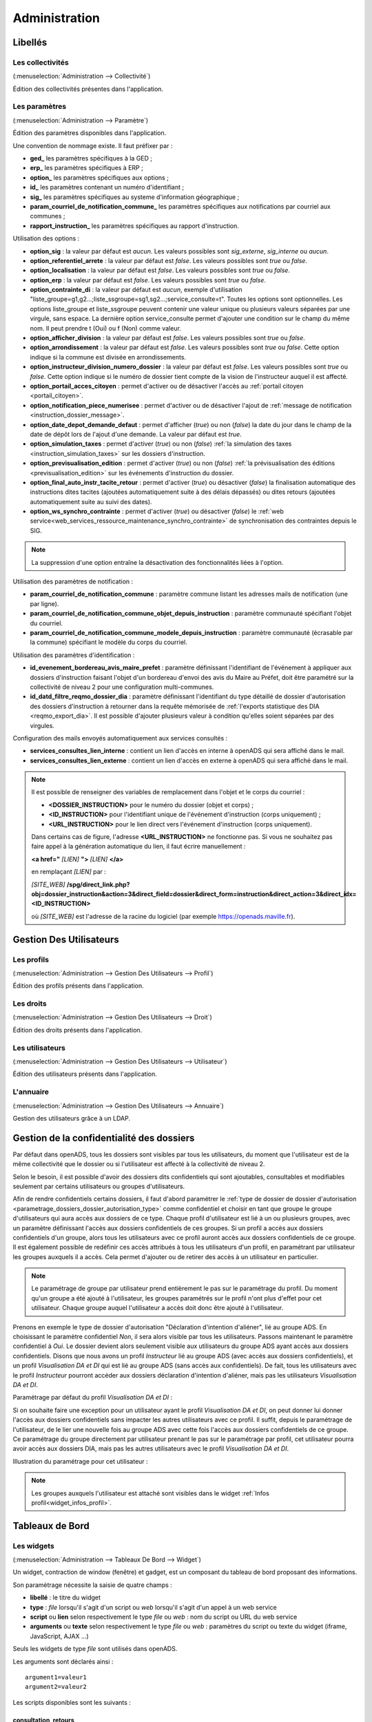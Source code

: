 .. _administration:

##############
Administration
##############

Libellés
########

.. _administration_collectivite:

=================
Les collectivités
=================

(:menuselection:`Administration --> Collectivité`)

Édition des collectivités présentes dans l'application.

.. _parametrage_parametre:

==============
Les paramètres
==============

(:menuselection:`Administration --> Paramètre`)

Édition des paramètres disponibles dans l'application.

Une convention de nommage existe. Il faut préfixer par :

* **ged\_** les paramètres spécifiques à la GED ;
* **erp\_** les paramètres spécifiques à ERP ;
* **option\_** les paramètres spécifiques aux options ;
* **id\_** les paramètres contenant un numéro d'identifiant ;
* **sig\_** les paramètres spécifiques au systeme d'information géographique ;
* **param_courriel_de_notification_commune\_** les paramètres spécifiques aux notifications par courriel aux communes ;
* **rapport_instruction\_** les paramètres spécifiques au rapport d'instruction.

Utilisation des options :

* **option_sig** : la valeur par défaut est *aucun*. Les valeurs possibles sont
  *sig_externe*, *sig_interne* ou *aucun*.
* **option_referentiel_arrete** : la valeur par défaut est *false*. Les valeurs 
  possibles sont *true* ou *false*.
* **option_localisation** : la valeur par défaut est *false*. Les valeurs possibles 
  sont *true* ou *false*.
* **option_erp** : la valeur par défaut est *false*. Les valeurs possibles sont 
  *true* ou *false*.
* **option_contrainte_di** : la valeur par défaut est *aucun*, exemple 
  d'utilisation "liste_groupe=g1,g2...;liste_ssgroupe=sg1,sg2...;service_consulte=t".
  Toutes les options sont optionnelles.
  Les options liste_groupe et liste_ssgroupe peuvent contenir une valeur unique 
  ou plusieurs valeurs séparées par une virgule, sans espace.
  La dernière option service_consulte permet d'ajouter une condition sur le champ
  du même nom. Il peut prendre t (Oui) ou f (Non) comme valeur.
* **option_afficher_division** : la valeur par défaut est *false*. Les valeurs 
  possibles sont *true* ou *false*.
* **option_arrondissement** : la valeur par défaut est *false*. Les valeurs 
  possibles sont *true* ou *false*.
  Cette option indique si la commune est divisée en arrondissements.
* **option_instructeur_division_numero_dossier** : la valeur par défaut est *false*. Les valeurs 
  possibles sont *true* ou *false*.
  Cette option indique si le numéro de dossier tient compte de la vision de l'instructeur auquel il est affecté.
* **option_portail_acces_citoyen** : permet d'activer ou de désactiver l'accès au :ref:`portail citoyen <portail_citoyen>`.
* **option_notification_piece_numerisee** : permet d'activer ou de désactiver l'ajout de :ref:`message de notification <instruction_dossier_message>`.
* **option_date_depot_demande_defaut** : permet d'afficher (*true*) ou non (*false*) la date du jour dans le champ de la date de dépôt lors de l'ajout d'une demande. La valeur par défaut est *true*.
* **option_simulation_taxes** : permet d'activer (*true*) ou non (*false*) :ref:`la simulation des taxes <instruction_simulation_taxes>` sur les dossiers d'instruction.
* **option_previsualisation_edition** : permet d'activer (*true*) ou non (*false*) :ref:`la prévisualisation des éditions <previsualisation_edition>` sur les événements d'instruction du dossier.
* **option_final_auto_instr_tacite_retour** : permet d'activer (*true*) ou désactiver (*false*) la finalisation automatique des instructions dites tacites (ajoutées automatiquement suite à des délais dépassés) ou dites retours (ajoutées automatiquement suite au suivi des dates).
* **option_ws_synchro_contrainte** : permet d'activer (*true*) ou désactiver (*false*) le :ref:`web service<web_services_ressource_maintenance_synchro_contrainte>` de synchronisation des contraintes depuis le SIG. 

.. note::

  La suppression d'une option entraîne la désactivation des fonctionnalités liées 
  à l'option.

Utilisation des paramètres de notification :

* **param_courriel_de_notification_commune** : paramètre commune listant les adresses mails de notification (une par ligne).
* **param_courriel_de_notification_commune_objet_depuis_instruction** : paramètre communauté spécifiant l'objet du courriel.
* **param_courriel_de_notification_commune_modele_depuis_instruction** : paramètre communauté (écrasable par la commune) spécifiant le modèle du corps du courriel.


.. _parametrage_parametre_identifiants:

Utilisation des paramètres d'identification :

* **id_evenement_bordereau_avis_maire_prefet** : paramètre définissant l'identifiant de l'événement à appliquer aux dossiers d'instruction faisant l'objet d'un bordereau d'envoi des avis du Maire au Préfet, doit être paramétré sur la collectivité de niveau 2 pour une configuration multi-communes.
* **id_datd_filtre_reqmo_dossier_dia** : paramètre définissant l'identifiant du type détaillé de dossier d'autorisation des dossiers d'instruction à retourner dans la requête mémorisée de :ref:`l'exports statistique des DIA <reqmo_export_dia>`. Il est possible d'ajouter plusieurs valeur à condition qu'elles soient séparées par des virgules.


.. _parametrage_parametre_mails_services_consultes:

Configuration des mails envoyés automatiquement aux services consultés :

* **services_consultes_lien_interne** : contient un lien d'accès en interne à openADS qui sera affiché dans le mail.
* **services_consultes_lien_externe** : contient un lien d'accès en externe à openADS qui sera affiché dans le mail.

.. note::

  Il est possible de renseigner des variables de remplacement dans l'objet et le corps du courriel :

  * **<DOSSIER_INSTRUCTION>** pour le numéro du dossier (objet et corps) ;
  * **<ID_INSTRUCTION>** pour l'identifiant unique de l'événement d'instruction (corps uniquement) ;
  * **<URL_INSTRUCTION>** pour le lien direct vers l'événement d'instruction (corps uniquement).
  
  Dans certains cas de figure, l'adresse **<URL_INSTRUCTION>** ne fonctionne pas. Si vous ne souhaitez pas faire appel à la génération automatique du lien, il faut écrire manuellement :

  **<a href="** *[LIEN]* **">** *[LIEN]* **</a>**

  en remplaçant *[LIEN]* par :

  *[SITE_WEB]* **/spg/direct_link.php?obj=dossier_instruction&action=3&direct_field=dossier&direct_form=instruction&direct_action=3&direct_idx=<ID_INSTRUCTION>**

  où *[SITE_WEB]* est l'adresse de la racine du logiciel (par exemple https://openads.maville.fr).


Gestion Des Utilisateurs
########################

.. _administration_profil:

===========
Les profils
===========

(:menuselection:`Administration --> Gestion Des Utilisateurs --> Profil`)

Édition des profils présents dans l'application.

.. _administration_droit:

==========
Les droits
==========

(:menuselection:`Administration --> Gestion Des Utilisateurs --> Droit`)

Édition des droits présents dans l'application.

.. _administration_utilisateur:

================
Les utilisateurs
================

(:menuselection:`Administration --> Gestion Des Utilisateurs --> Utilisateur`)

Édition des utilisateurs présents dans l'application.

.. _administration_annuaire:

==========
L'annuaire
==========

(:menuselection:`Administration --> Gestion Des Utilisateurs --> Annuaire`)

Gestion des utilisateurs grâce à un LDAP.


Gestion de la confidentialité des dossiers
##########################################

Par défaut dans openADS, tous les dossiers sont visibles par tous les
utilisateurs, du moment que l'utilisateur est de la même collectivité que le
dossier ou si l'utilisateur est affecté à la collectivité de niveau 2.

Selon le besoin, il est possible d'avoir des dossiers dits confidentiels qui
sont ajoutables, consultables et modifiables seulement par certains utilisateurs
ou groupes d'utilisateurs.

Afin de rendre confidentiels certains dossiers, il faut d'abord paramétrer le 
:ref:`type de dossier de dossier d'autorisation <parametrage_dossiers_dossier_autorisation_type>`
comme confidentiel et choisir en tant que groupe le groupe d'utilisateurs qui
aura accès aux dossiers de ce type.
Chaque profil d'utilisateur est lié à un ou plusieurs groupes, avec un
paramètre définissant l'accès aux dossiers confidentiels de ces groupes. Si un
profil a accès aux dossiers confidentiels d'un groupe, alors tous les
utilisateurs avec ce profil auront accès aux dossiers confidentiels de ce groupe.
Il est également possible de redéfinir ces accès attribués à tous les
utilisateurs d'un profil, en paramétrant par utilisateur les groupes auxquels
il a accès. Cela permet d'ajouter ou de retirer des accès à un utilisateur en
particulier.

.. NOTE:: Le paramétrage de groupe par utilisateur prend entièrement le pas sur le paramétrage du profil. Du moment qu'un groupe a été ajouté à l'utilisateur, les groupes paramétrés sur le profil n'ont plus d'effet pour cet utilisateur. Chaque groupe auquel l'utilisateur a accès doit donc être ajouté à l'utilisateur.

Prenons en exemple le type de dossier d'autorisation "Déclaration d'intention
d'aliéner", lié au groupe ADS. En choisissant le paramètre confidentiel *Non*,
il sera alors visible par tous les utilisateurs.
Passons maintenant le paramètre confidentiel à *Oui*. Le dossier devient alors
seulement visible aux utilisateurs du groupe ADS ayant accès aux dossiers
confidentiels.
Disons que nous avons un profil *Instructeur* lié au groupe ADS (avec accès aux
dossiers confidentiels), et un profil *Visualisation DA et DI* qui est lié
au groupe ADS (sans accès aux confidentiels).
De fait, tous les utilisateurs avec le profil *Instructeur* pourront accéder aux
dossiers déclaration d'intention d'aliéner, mais pas les utilisateurs
*Visualisation DA et DI*.

Paramétrage par défaut du profil *Visualisation DA et DI* :

.. image:: administration_om_profil_groupe.png

Si on souhaite faire une exception pour un utilisateur ayant le profil
*Visualisation DA et DI*, on peut donner lui donner l'accès aux dossiers
confidentiels sans impacter les autres utilisateurs avec ce profil. Il suffit,
depuis le paramétrage de l'utilisateur, de le lier une nouvelle fois au groupe
ADS avec cette fois l'accès aux dossiers confidentiels de ce groupe. Ce
paramétrage du groupe directement par utilisateur prenant le pas sur le
paramétrage par profil, cet utilisateur pourra avoir accès aux dossiers DIA,
mais pas les autres utilisateurs avec le profil *Visualisation DA et DI*.

Illustration du paramétrage pour cet utilisateur :

.. image:: administration_om_utilisateur_groupe.png

.. NOTE:: Les groupes auxquels l'utilisateur est attaché sont visibles dans le widget :ref:`Infos profil<widget_infos_profil>`.

Tableaux de Bord
################


.. _administration_widget:

===========
Les widgets
===========

(:menuselection:`Administration --> Tableaux De Bord --> Widget`)

Un widget, contraction de window (fenêtre) et gadget, est un composant du
tableau de bord proposant des informations.

Son paramètrage nécessite la saisie de quatre champs :

* **libellé** : le titre du widget
* **type** : *file* lorsqu'il s'agit d'un script ou *web* lorsqu'il s'agit d'un
  appel à un web service
* **script** ou **lien** selon respectivement le type *file* ou *web* : nom du
  script ou URL du web service
* **arguments** ou **texte** selon respectivement le type *file* ou *web* :
  paramètres du script ou texte du widget (iframe, JavaScript, AJAX ...)

Seuls les widgets de type *file* sont utilisés dans openADS.

Les arguments sont déclarés ainsi :

::

  argument1=valeur1
  argument2=valeur2

Les scripts disponibles sont les suivants :

.. _administration_widget_consultation_retours:

consultation_retours
====================

Ce widget permet d'afficher le nombre de retours de consultation marqués comme 'non lu' pour les dossiers de l'utilisateur correspondant au filtre paramétrable. Un lien *Voir +* permet d'accéder au listing complet. Les informations fonctionnelles sont disponibles :ref:`ici<widget_consultation_retours>`.

Un argument facultatif est paramétrable :

* **filtre** [par défaut *instructeur*] - les filtres disponibles sont *aucun*, *division* et *instructeur*

.. _administration_widget_commission_mes_retours:

commission_mes_retours
======================

Ce widget permet d'afficher le nombre de retours de commission marqués comme
'non lu' pour les dossiers de l'utilisateur correspondant au filtre
paramétrable. Un lien *Voir +* permet d'accéder au listing complet. Les
informations fonctionnelles sont disponibles
:ref:`ici<widget_commission_mes_retours>`.

Un argument facultatif est paramétrable :

* **filtre** [par défaut *instructeur*] - les filtres disponibles sont *aucun*,
  *division* et *instructeur*

.. _administration_widget_dossiers_limites:

dossiers_limites
================

Ce widget permet d'afficher les dossiers d'instruction dont la date limite est dans moins de X jours. Seuls les 10 premiers résultats sont affichés. Un lien *Voir +* permet d'accéder au listing complet. Les informations fonctionnelles sont disponibles :ref:`ici<widget_dossiers_limites>`.

Trois arguments facultatifs sont paramétrables :

* **filtre** [par défaut *instructeur*] - les filtres disponibles sont *aucun*, *division* et *instructeur*
* **nombre_de_jours** [par défaut *15*] - délai en jours avant la date limite à partir de laquelle on souhaite voir apparaître les dossiers
* **codes_datd** [par défaut tous les types sont affichés] - liste des types de dossiers à afficher séparés par un point-virgule. exemple : *PCI;PCA;DPS;CUa;CUb*
* **restreindre_aux_tacites** [par défaut il n'y a pas de restriction concernant le caractère tacite] - prend comme valeur *true* (affiche seulement les dossiers d'instruction dont le caractère tacite est actif) ou *false* (pas de restriction concernant le caractère tacite)


.. _administration_widget_messages_retours:

messages_retours
================

Ce widget permet d'afficher le nombre de messages en attente de lecture pour les dossiers de l'utilisateur correspondant au filtre paramétrable. Un lien *Voir +* permet d'accéder au listing complet. Les informations fonctionnelles sont disponibles :ref:`ici<widget_messages_retours>`.

Deux arguments facultatifs sont paramétrables :

* **contexte** [par défaut *standard*] - les contextes disponibles sont *standard* et *contentieux*
* **filtre** [par défaut *instructeur*] - les filtres disponibles sont *aucun*, *division* et *instructeur*


.. _administration_widget_dossiers_evenement_incomplet_majoration:

dossiers_evenement_incomplet_majoration
=======================================

Ce widget présente les dossiers les plus récents (10 max.) sur lesquels ont été appliqué un événement de majoration ou d'incomplétude avec une date d'envoi de lettre RAR renseignée pour cet événement, et dont la date de retour RAR de l'événement n'a pas été complétée. Un lien "Voir tous les dossiers évènement incomplet ou majoration sans RAR" permet d'accéder au listing complet. Les informations fonctionnelles sont disponibles  :ref:`ici<widget_dossiers_evenement_incomplet_majoration>`.

Un argument facultatif est paramétrable :

* **filtre** [par défaut *instructeur*] - les filtres disponibles sont *aucun*, *division* et *instructeur*


.. _administration_widget_nouvelle_demande_nouveau_dossier:

nouvelle_demande_nouveau_dossier
================================

Les informations fonctionnelles sont disponibles :ref:`ici<widget_nouvelle_demande_nouveau_dossier>`.

Un argument facultatif est paramétrable :

* **contexte** [par défaut *standard*] - les contextes disponibles sont *standard* et *contentieux*.


.. _administration_widget_dossier_contentieux_recours:

dossier_contentieux_recours
===========================

Les informations fonctionnelles sont disponibles :ref:`ici<widget_dossier_contentieux_recours>`.

Un argument facultatif est paramétrable :

* **filtre** [par défaut *instructeur*] - les filtres disponibles sont *aucun* et *instructeur*.


.. _administration_widget_dossier_contentieux_infraction:

dossier_contentieux_infraction
==============================

Les informations fonctionnelles sont disponibles :ref:`ici<widget_dossier_contentieux_infraction>`.

Un argument facultatif est paramétrable :

* **filtre** [par défaut *instructeur*] - les filtres disponibles sont *aucun* et *instructeur*.


.. _administration_widget_dossier_contentieux_contradictoire:

dossier_contentieux_contradictoire
==================================

Les informations fonctionnelles sont disponibles :ref:`ici<widget_dossier_contentieux_contradictoire>`.

Un argument facultatif est paramétrable :

* **filtre** [par défaut *instructeur*] - les filtres disponibles sont *aucun*, *instructeur* et *division*.


.. _administration_widget_dossier_contentieux_ait:

dossier_contentieux_ait
=======================

Les informations fonctionnelles sont disponibles :ref:`ici<widget_dossier_contentieux_ait>`.

Un argument facultatif est paramétrable :

* **filtre** [par défaut *instructeur*] - les filtres disponibles sont *aucun*, *instructeur* et *division*.


.. _administration_widget_dossier_contentieux_audience:

dossier_contentieux_audience
============================

Les informations fonctionnelles sont disponibles :ref:`ici<widget_dossier_contentieux_audience>`.

Un argument facultatif est paramétrable :

* **filtre** [par défaut *instructeur*] - les filtres disponibles sont *aucun*, *instructeur* et *division*.


.. _administration_widget_dossier_contentieux_clotures:

dossier_contentieux_clotures
============================

Les informations fonctionnelles sont disponibles :ref:`ici<widget_dossier_contentieux_clotures>`.

Un argument facultatif est paramétrable :

* **filtre** [par défaut *instructeur*] - les filtres disponibles sont *aucun*, *instructeur* et *division*.


.. _administration_widget_dossier_contentieux_inaffectes:

dossier_contentieux_inaffectes
==============================

Les informations fonctionnelles sont disponibles :ref:`ici<widget_dossier_contentieux_inaffectes>`.

Un argument facultatif est paramétrable :

* **filtre** [par défaut *aucun*] - les filtres disponibles sont *aucun* et *division*.


.. _administration_widget_dossier_contentieux_alerte_visite:

dossier_contentieux_alerte_visite
=================================

Les informations fonctionnelles sont disponibles :ref:`ici<widget_dossier_contentieux_alerte_visite>`.

Un argument facultatif est paramétrable :

* **filtre** [par défaut *instructeur*] - les filtres disponibles sont *aucun*, *instructeur* et *division*.


.. _administration_widget_dossier_contentieux_alerte_parquet:

dossier_contentieux_alerte_parquet
==================================

Les informations fonctionnelles sont disponibles :ref:`ici<widget_dossier_contentieux_alerte_parquet>`.

Un argument facultatif est paramétrable :

* **filtre** [par défaut *instructeur*] - les filtres disponibles sont *aucun*, *instructeur* et *division*.


.. _administration_widget_rss:

rss
===

Ce widget permet d’afficher X informations ayant pour origine X flux RSS 2.0.
Les informations fonctionnelles sont disponibles :ref:`ici<widget_rss>`.

Trois arguments sont paramétrables :

* **urls** - il est possible de renseigner un seul ou plusieurs urls, dans le cas de multiple urls alors les séparés par une virgule
* **mode** [par défaut *server_side*] - prend comme valeur server_side (Récupération du flux à partir du serveur Applicatif) ou client_side (Récupération du flux par le coté Client).
* **max_item** - prend comme valeur un nombre entier, détermine le nombre d'information que le widget affichera.


.. _administration_widget_dossier_consulter:

dossier_consulter
=================

Ce widget permet d’afficher les X derniers dossiers consultés.
Un lien *Afficher +* permet d'afficher le listing complet de dossiers visité au sein du widget qui est limité à 20 dossiers.
Les informations fonctionnelles sont disponibles :ref:`ici<widget_dossier_consulter>`.

Un argument est paramétrable :

* **nb_dossiers** - prend comme valeur un nombre entier, determine le nombre de dossier affiché dans le widget. Par défaut il sera égale à 5. Le nombre maximal de dossier consultés visibles dans le widget est de 20.


.. _administration_composition:

===========
Composition
===========

(:menuselection:`Administration --> Tableaux De Bord --> Composition`)

Menu de composition du tableau de bord des utilisateurs.

Options Avancées
################


.. _administration_sousetat:

==============
Les sous-états
==============

(:menuselection:`Administration --> Options Avancées --> Sous États`)

Les sous-états des requêtes SQL.

.. _administration_omrequete:

===============
Les requêtes om
===============

(:menuselection:`Administration --> Options Avancées --> Om Requête`)

Les requêtes SQL des éditions.

.. _administration_import:

===========
Les imports
===========

(:menuselection:`Administration --> Options Avancées --> Import`)

Import des données au format CSV.

(:menuselection:`Administration --> Options Avancées --> Import spécifique`)

Import spécifique
=================

Ce menu permet d'accéder au module d'import des données au format ADS 2007.

Depuis le formulaire :

- importer le fichier csv
- choisir le séparateur (, ou ;)
- valider le formulaire d'import

.. NOTE:: L'encodage du fichier csv à importer doit être ISO-8859-15.
          
          Seuls les séparateurs , ou ; sont admis.
          
          Les références cadastrales doivent être séparées par une virgule.
  
Une fois le chargement terminé un récapitulatif des traitements effectués est affiché, dans celui-ci un fichier de rejet est disponible.

.. NOTE:: Si dans un dossier une date de decision est définie mais qu'il n'a pas de nature de decision alors le dossier est implicitement accordé.
.. NOTE:: Le suffixe "P0" est ajouté à la fin de chaque numéro de dossier initial seulement si le suffixe est activé pour le type de dossier d'instruction importé.

Ce fichier de rejet contient toutes les lignes du csv importées qui sont en erreur. Les erreurs sont ajoutées en fin de ligne dans une nouvelle colonne.

Exemple d'erreurs typiques :

- Le code INSEE n'est pas paramétré : un code INSEE doit être défini pour chaque commune dans les paramètres.
- Dossiers non clôturés (pas de date d'accord/rejet/refus et de date de décision).
- Mauvais format des références cadastrales.
- Dossier avec date de décision mais pas de nature de décision.

Après correction ce ficher de rejet peut être ré-importé.

Des dossiers importés peuvent être mis à jour hors d'openADS, lors du prochain import les données du dossiers et des données techniques seront mises à jour. Attention, les demandeurs ne sont pas mis à jour.

Description des colonnes du CSV :

+---------+-------------------------------------+---------+-------------+------------------------------------------------------------------------------------------------------------------------------------------------------------------------------------------------+---------------------------------------------------------------------------------------------------------------------------------------------------------------------------------+
| Colonne | Nom de la colonne                   | Type    | Obligatoire | Description                                                                                                                                                                                    | Choix possibles                                                                                                                                                                 |
+=========+=====================================+=========+=============+================================================================================================================================================================================================+=================================================================================================================================================================================+
| 1       | Type                                | texte   | Oui         | Code des types de dossiers d'autorisations                                                                                                                                                     | AZ, AT, AC, ST, CH, CX, CS, CA, DF, DT, MH, DP, CO, FA, IN, LT, NR, TP, PA, PC, PI, PD, RE, RD, SC, CI, CUb, CUa, DPS                                                           |
+---------+-------------------------------------+---------+-------------+------------------------------------------------------------------------------------------------------------------------------------------------------------------------------------------------+---------------------------------------------------------------------------------------------------------------------------------------------------------------------------------+
| 2       | Numéro                              | texte   | Oui         | Identifiant du dossier                                                                                                                                                                         |                                                                                                                                                                                 |
+---------+-------------------------------------+---------+-------------+------------------------------------------------------------------------------------------------------------------------------------------------------------------------------------------------+---------------------------------------------------------------------------------------------------------------------------------------------------------------------------------+
| 3       | Initial                             | texte   | Non         | Identifiant du dossier initial                                                                                                                                                                 |                                                                                                                                                                                 |
+---------+-------------------------------------+---------+-------------+------------------------------------------------------------------------------------------------------------------------------------------------------------------------------------------------+---------------------------------------------------------------------------------------------------------------------------------------------------------------------------------+
| 4       | INSEE                               | entier  | Oui         | Code INSEE de la commune sur 5 caractères                                                                                                                                                      | Le code INSEE doit être paramétré pour chaque commune (Administration → Paramètres)                                                                                             |
+---------+-------------------------------------+---------+-------------+------------------------------------------------------------------------------------------------------------------------------------------------------------------------------------------------+---------------------------------------------------------------------------------------------------------------------------------------------------------------------------------+
| 5       | Commune                             | texte   | Non         | Nom de la commune                                                                                                                                                                              | Les commune doivent être créées (Administration → Collectivité)                                                                                                                 |
+---------+-------------------------------------+---------+-------------+------------------------------------------------------------------------------------------------------------------------------------------------------------------------------------------------+---------------------------------------------------------------------------------------------------------------------------------------------------------------------------------+
| 6       | Autonome                            | Oui/Non | Non         |                                                                                                                                                                                                |                                                                                                                                                                                 |
+---------+-------------------------------------+---------+-------------+------------------------------------------------------------------------------------------------------------------------------------------------------------------------------------------------+---------------------------------------------------------------------------------------------------------------------------------------------------------------------------------+
| 7       | Projet                              | texte   | Non         | Description du projet d'urbanisme /!\ Attention : quelle que soit la nature de la DP/DPS (construction, démolition ou aménagement), ce texte se mettra dans la description de la construction. |                                                                                                                                                                                 |
+---------+-------------------------------------+---------+-------------+------------------------------------------------------------------------------------------------------------------------------------------------------------------------------------------------+---------------------------------------------------------------------------------------------------------------------------------------------------------------------------------+
| 8       | Destination                         | texte   | Non         | Affectation de la construction (choix multiples)                                                                                                                                               | Habitation, Hébergement hôtelier, Bureaux, Commerce, Artisanat, Industrie, Exploit. agricole ou forestière, Entrepôt, Service public ou d'intérêt général                       |
+---------+-------------------------------------+---------+-------------+------------------------------------------------------------------------------------------------------------------------------------------------------------------------------------------------+---------------------------------------------------------------------------------------------------------------------------------------------------------------------------------+
| 9       | Nb logements                        | integer | Non         | Nombre de logements                                                                                                                                                                            |                                                                                                                                                                                 |
+---------+-------------------------------------+---------+-------------+------------------------------------------------------------------------------------------------------------------------------------------------------------------------------------------------+---------------------------------------------------------------------------------------------------------------------------------------------------------------------------------+
| 10      | Surface terrain                     | décimal | Non         | Surface du terrain                                                                                                                                                                             |                                                                                                                                                                                 |
+---------+-------------------------------------+---------+-------------+------------------------------------------------------------------------------------------------------------------------------------------------------------------------------------------------+---------------------------------------------------------------------------------------------------------------------------------------------------------------------------------+
| 11      | SHON existante                      | décimal | Non         | SHON existante                                                                                                                                                                                 |                                                                                                                                                                                 |
+---------+-------------------------------------+---------+-------------+------------------------------------------------------------------------------------------------------------------------------------------------------------------------------------------------+---------------------------------------------------------------------------------------------------------------------------------------------------------------------------------+
| 12      | SHON construite                     | décimal | Non         | SHON construite                                                                                                                                                                                |                                                                                                                                                                                 |
+---------+-------------------------------------+---------+-------------+------------------------------------------------------------------------------------------------------------------------------------------------------------------------------------------------+---------------------------------------------------------------------------------------------------------------------------------------------------------------------------------+
| 13      | SHON transformation SHOB            | décimal | Non         | SHON transformation SHOB                                                                                                                                                                       |                                                                                                                                                                                 |
+---------+-------------------------------------+---------+-------------+------------------------------------------------------------------------------------------------------------------------------------------------------------------------------------------------+---------------------------------------------------------------------------------------------------------------------------------------------------------------------------------+
| 14      | SHON changement destination         | décimal | Non         | SHON changement destination                                                                                                                                                                    |                                                                                                                                                                                 |
+---------+-------------------------------------+---------+-------------+------------------------------------------------------------------------------------------------------------------------------------------------------------------------------------------------+---------------------------------------------------------------------------------------------------------------------------------------------------------------------------------+
| 15      | SHON démolie                        | décimal | Non         | SHON démolie                                                                                                                                                                                   |                                                                                                                                                                                 |
+---------+-------------------------------------+---------+-------------+------------------------------------------------------------------------------------------------------------------------------------------------------------------------------------------------+---------------------------------------------------------------------------------------------------------------------------------------------------------------------------------+
| 16      | SHON supprimée                      | décimal | Non         | SHON supprimée                                                                                                                                                                                 |                                                                                                                                                                                 |
+---------+-------------------------------------+---------+-------------+------------------------------------------------------------------------------------------------------------------------------------------------------------------------------------------------+---------------------------------------------------------------------------------------------------------------------------------------------------------------------------------+
| 17      | Architecte                          | Oui/Non | Non         | Soumis à architecte O/N                                                                                                                                                                        |                                                                                                                                                                                 |
+---------+-------------------------------------+---------+-------------+------------------------------------------------------------------------------------------------------------------------------------------------------------------------------------------------+---------------------------------------------------------------------------------------------------------------------------------------------------------------------------------+
| 18      | Demandeur                           | texte   | Oui         | Nom du demandeur                                                                                                                                                                               |                                                                                                                                                                                 |
+---------+-------------------------------------+---------+-------------+------------------------------------------------------------------------------------------------------------------------------------------------------------------------------------------------+---------------------------------------------------------------------------------------------------------------------------------------------------------------------------------+
| 19      | Opposition CNIL                     | Oui/Non | Non         |                                                                                                                                                                                                |                                                                                                                                                                                 |
+---------+-------------------------------------+---------+-------------+------------------------------------------------------------------------------------------------------------------------------------------------------------------------------------------------+---------------------------------------------------------------------------------------------------------------------------------------------------------------------------------+
| 20      | Adresse demandeur                   | texte   | Non         | Adresse principale du demandeur                                                                                                                                                                | L'adresse du demandeur doit être de la forme : [adresse (90 caractères max)] [code postal (5 chiffre)] [commune (30 caractères max)]                                            |
+---------+-------------------------------------+---------+-------------+------------------------------------------------------------------------------------------------------------------------------------------------------------------------------------------------+---------------------------------------------------------------------------------------------------------------------------------------------------------------------------------+
| 21      | Localisation                        | texte   | Non         | Adresse de la construction                                                                                                                                                                     | L'adresse doit être de la forme : [adresse (90 caractères max)] [code postal (5 chiffre)] [commune (30 caractères max)]                                                         |
+---------+-------------------------------------+---------+-------------+------------------------------------------------------------------------------------------------------------------------------------------------------------------------------------------------+---------------------------------------------------------------------------------------------------------------------------------------------------------------------------------+
| 22      | Références cadastrales              | texte   | Non         | Références cadastrales (séparées par ",")                                                                                                                                                      | Format des références : 0 à 4 chiffres, 1 à 2 lettres (obligatoires), 1 à 4 chiffres (obligatoire). Chaque partie est séparée par un tiret. Exemple : 123-AA-0123, AB-0123, ... |
+---------+-------------------------------------+---------+-------------+------------------------------------------------------------------------------------------------------------------------------------------------------------------------------------------------+---------------------------------------------------------------------------------------------------------------------------------------------------------------------------------+
| 23      | Lotissement                         | Oui/Non | Non         | Rattachement à un lotissement                                                                                                                                                                  |                                                                                                                                                                                 |
+---------+-------------------------------------+---------+-------------+------------------------------------------------------------------------------------------------------------------------------------------------------------------------------------------------+---------------------------------------------------------------------------------------------------------------------------------------------------------------------------------+
| 24      | AFU                                 | Oui/Non | Non         | Statut d'Association foncière urbaine                                                                                                                                                          |                                                                                                                                                                                 |
+---------+-------------------------------------+---------+-------------+------------------------------------------------------------------------------------------------------------------------------------------------------------------------------------------------+---------------------------------------------------------------------------------------------------------------------------------------------------------------------------------+
| 25      | Détail ZAC AFU                      | texte   | Oui         | Description opération d'aménagement de type AFU                                                                                                                                                |                                                                                                                                                                                 |
+---------+-------------------------------------+---------+-------------+------------------------------------------------------------------------------------------------------------------------------------------------------------------------------------------------+---------------------------------------------------------------------------------------------------------------------------------------------------------------------------------+
| 26      | Autorité                            | texte   | Oui         | Code de l'autorité référente au dossier                                                                                                                                                        | COM, ETATMAIRE, ETAT                                                                                                                                                            |
+---------+-------------------------------------+---------+-------------+------------------------------------------------------------------------------------------------------------------------------------------------------------------------------------------------+---------------------------------------------------------------------------------------------------------------------------------------------------------------------------------+
| 27      | Etat                                | texte   | Non         | État du dossier                                                                                                                                                                                | retire, annule, accepte_tacite, accepter, rejeter, Sursis_a_statuer, terminer, refuse_tacite, refuse                                                                            |
+---------+-------------------------------------+---------+-------------+------------------------------------------------------------------------------------------------------------------------------------------------------------------------------------------------+---------------------------------------------------------------------------------------------------------------------------------------------------------------------------------+
| 28      | Centre instructeur                  | texte   | Non         | Centre instructeur                                                                                                                                                                             |                                                                                                                                                                                 |
+---------+-------------------------------------+---------+-------------+------------------------------------------------------------------------------------------------------------------------------------------------------------------------------------------------+---------------------------------------------------------------------------------------------------------------------------------------------------------------------------------+
| 29      | Instructeur                         | texte   | Non         | Nom de l'intructeur                                                                                                                                                                            |                                                                                                                                                                                 |
+---------+-------------------------------------+---------+-------------+------------------------------------------------------------------------------------------------------------------------------------------------------------------------------------------------+---------------------------------------------------------------------------------------------------------------------------------------------------------------------------------+
| 30      | Liquidateur                         | texte   | Non         | Nom du liquidateur                                                                                                                                                                             |                                                                                                                                                                                 |
+---------+-------------------------------------+---------+-------------+------------------------------------------------------------------------------------------------------------------------------------------------------------------------------------------------+---------------------------------------------------------------------------------------------------------------------------------------------------------------------------------+
| 31      | Complexité                          | texte   | Oui         | Niveau d'enjeu du dossier (Forte/Moyenne/Faible)                                                                                                                                               |                                                                                                                                                                                 |
+---------+-------------------------------------+---------+-------------+------------------------------------------------------------------------------------------------------------------------------------------------------------------------------------------------+---------------------------------------------------------------------------------------------------------------------------------------------------------------------------------+
| 32      | Dépôt en mairie                     | date    | Oui         | Date de dépôt en mairie                                                                                                                                                                        |                                                                                                                                                                                 |
+---------+-------------------------------------+---------+-------------+------------------------------------------------------------------------------------------------------------------------------------------------------------------------------------------------+---------------------------------------------------------------------------------------------------------------------------------------------------------------------------------+
| 33      | Réception DDE                       | date    | Non         | Date de réception par le service instructeur de la DDE                                                                                                                                         |                                                                                                                                                                                 |
+---------+-------------------------------------+---------+-------------+------------------------------------------------------------------------------------------------------------------------------------------------------------------------------------------------+---------------------------------------------------------------------------------------------------------------------------------------------------------------------------------+
| 34      | Complétude                          | date    | Non         | Date de réception des pièces complémentaires demandées                                                                                                                                         |                                                                                                                                                                                 |
+---------+-------------------------------------+---------+-------------+------------------------------------------------------------------------------------------------------------------------------------------------------------------------------------------------+---------------------------------------------------------------------------------------------------------------------------------------------------------------------------------+
| 35      | Notification majoration             | date    | Oui         | Date de notification de la majoration si dossier complet                                                                                                                                       |                                                                                                                                                                                 |
+---------+-------------------------------------+---------+-------------+------------------------------------------------------------------------------------------------------------------------------------------------------------------------------------------------+---------------------------------------------------------------------------------------------------------------------------------------------------------------------------------+
| 36      | DLI                                 | date    | Non         | Date limite d'instruction                                                                                                                                                                      |                                                                                                                                                                                 |
+---------+-------------------------------------+---------+-------------+------------------------------------------------------------------------------------------------------------------------------------------------------------------------------------------------+---------------------------------------------------------------------------------------------------------------------------------------------------------------------------------+
| 37      | Date envoi demande de pièces        | date    | Non         | Date envoi demande de pièces                                                                                                                                                                   |                                                                                                                                                                                 |
+---------+-------------------------------------+---------+-------------+------------------------------------------------------------------------------------------------------------------------------------------------------------------------------------------------+---------------------------------------------------------------------------------------------------------------------------------------------------------------------------------+
| 38      | Date notification demande de pièces | date    | Non         | Date notification demande de pièces                                                                                                                                                            |                                                                                                                                                                                 |
+---------+-------------------------------------+---------+-------------+------------------------------------------------------------------------------------------------------------------------------------------------------------------------------------------------+---------------------------------------------------------------------------------------------------------------------------------------------------------------------------------+
| 39      | Date envoi délai majoration         | date    | Non         | Date envoi délai majoration                                                                                                                                                                    |                                                                                                                                                                                 |
+---------+-------------------------------------+---------+-------------+------------------------------------------------------------------------------------------------------------------------------------------------------------------------------------------------+---------------------------------------------------------------------------------------------------------------------------------------------------------------------------------+
| 40      | Date notification délai majoration  | date    | Non         | Date notification délai majoration                                                                                                                                                             |                                                                                                                                                                                 |
+---------+-------------------------------------+---------+-------------+------------------------------------------------------------------------------------------------------------------------------------------------------------------------------------------------+---------------------------------------------------------------------------------------------------------------------------------------------------------------------------------+
| 41      | Service consulté                    | texte   | Non         | Services extérieurs consultés                                                                                                                                                                  |                                                                                                                                                                                 |
+---------+-------------------------------------+---------+-------------+------------------------------------------------------------------------------------------------------------------------------------------------------------------------------------------------+---------------------------------------------------------------------------------------------------------------------------------------------------------------------------------+
| 42      | Proposition service                 | texte   | Non         | Proposition du service consulté                                                                                                                                                                |                                                                                                                                                                                 |
+---------+-------------------------------------+---------+-------------+------------------------------------------------------------------------------------------------------------------------------------------------------------------------------------------------+---------------------------------------------------------------------------------------------------------------------------------------------------------------------------------+
| 43      | Date proposition service            | date    | Non         | Date de proposition du service consulté                                                                                                                                                        |                                                                                                                                                                                 |
+---------+-------------------------------------+---------+-------------+------------------------------------------------------------------------------------------------------------------------------------------------------------------------------------------------+---------------------------------------------------------------------------------------------------------------------------------------------------------------------------------+
| 44      | Date transmission proposition       | date    | Non         | Date de transmission de l'arrêté du service instructeur                                                                                                                                        |                                                                                                                                                                                 |
+---------+-------------------------------------+---------+-------------+------------------------------------------------------------------------------------------------------------------------------------------------------------------------------------------------+---------------------------------------------------------------------------------------------------------------------------------------------------------------------------------+
| 45      | Date instruction terminée           | date    | Non         | Date instruction terminée                                                                                                                                                                      |                                                                                                                                                                                 |
+---------+-------------------------------------+---------+-------------+------------------------------------------------------------------------------------------------------------------------------------------------------------------------------------------------+---------------------------------------------------------------------------------------------------------------------------------------------------------------------------------+
| 46      | Date accord tacite                  | date    | Non         | Date accord tacite                                                                                                                                                                             |                                                                                                                                                                                 |
+---------+-------------------------------------+---------+-------------+------------------------------------------------------------------------------------------------------------------------------------------------------------------------------------------------+---------------------------------------------------------------------------------------------------------------------------------------------------------------------------------+
| 47      | Date de rejet tacite                | date    | Non         | Date de rejet tacite                                                                                                                                                                           |                                                                                                                                                                                 |
+---------+-------------------------------------+---------+-------------+------------------------------------------------------------------------------------------------------------------------------------------------------------------------------------------------+---------------------------------------------------------------------------------------------------------------------------------------------------------------------------------+
| 48      | Date de refus tacite                | date    | Non         | Date de refus tacite                                                                                                                                                                           |                                                                                                                                                                                 |
+---------+-------------------------------------+---------+-------------+------------------------------------------------------------------------------------------------------------------------------------------------------------------------------------------------+---------------------------------------------------------------------------------------------------------------------------------------------------------------------------------+
| 49      | Date de décision                    | date    | Oui         | Date de décision                                                                                                                                                                               |                                                                                                                                                                                 |
+---------+-------------------------------------+---------+-------------+------------------------------------------------------------------------------------------------------------------------------------------------------------------------------------------------+---------------------------------------------------------------------------------------------------------------------------------------------------------------------------------+
| 50      | Date notification décision          | date    | Non         | Date notification décision                                                                                                                                                                     |                                                                                                                                                                                 |
+---------+-------------------------------------+---------+-------------+------------------------------------------------------------------------------------------------------------------------------------------------------------------------------------------------+---------------------------------------------------------------------------------------------------------------------------------------------------------------------------------+
| 51      | Nature décision                     | texte   | Oui         | Nature de la décision                                                                                                                                                                          | Defavorable, Favorable, Annulation, Refus tacite, Sursis a statuer, Accord Tacite, Favorable avec Reserves, Rejet tacite, Annulation par tribunal                               |
+---------+-------------------------------------+---------+-------------+------------------------------------------------------------------------------------------------------------------------------------------------------------------------------------------------+---------------------------------------------------------------------------------------------------------------------------------------------------------------------------------+
| 52      | Récolement                          | texte   | Non         |                                                                                                                                                                                                |                                                                                                                                                                                 |
+---------+-------------------------------------+---------+-------------+------------------------------------------------------------------------------------------------------------------------------------------------------------------------------------------------+---------------------------------------------------------------------------------------------------------------------------------------------------------------------------------+
| 53      | DOC                                 | date    | Non         | Date de déclaration d'ouverture de chantier                                                                                                                                                    |                                                                                                                                                                                 |
+---------+-------------------------------------+---------+-------------+------------------------------------------------------------------------------------------------------------------------------------------------------------------------------------------------+---------------------------------------------------------------------------------------------------------------------------------------------------------------------------------+
| 54      | DAACT                               | date    | Non         | Date d'achèvement et de conformité des travaux                                                                                                                                                 |                                                                                                                                                                                 |
+---------+-------------------------------------+---------+-------------+------------------------------------------------------------------------------------------------------------------------------------------------------------------------------------------------+---------------------------------------------------------------------------------------------------------------------------------------------------------------------------------+
| 55      | Type Evolution                      | texte   | Non         | Type d'évolution de l'autorisation (Prorogation, Retrait à l'initative du pétitionnaire, Transfert)                                                                                            |                                                                                                                                                                                 |
+---------+-------------------------------------+---------+-------------+------------------------------------------------------------------------------------------------------------------------------------------------------------------------------------------------+---------------------------------------------------------------------------------------------------------------------------------------------------------------------------------+
| 56      | Statut Evolution                    | texte   | Non         | État de l'évolution en cours (Évolution en cours, Décision notifiée au demandeur)                                                                                                              |                                                                                                                                                                                 |
+---------+-------------------------------------+---------+-------------+------------------------------------------------------------------------------------------------------------------------------------------------------------------------------------------------+---------------------------------------------------------------------------------------------------------------------------------------------------------------------------------+
| 57      | Type dernières taxes                | texte   | Non         |                                                                                                                                                                                                |                                                                                                                                                                                 |
+---------+-------------------------------------+---------+-------------+------------------------------------------------------------------------------------------------------------------------------------------------------------------------------------------------+---------------------------------------------------------------------------------------------------------------------------------------------------------------------------------+
| 58      | Statut dernières taxes              | texte   | Non         | Non taxable, Taxe initiale, Dégrèvement, Exonération, Procès verbal                                                                                                                            |                                                                                                                                                                                 |
+---------+-------------------------------------+---------+-------------+------------------------------------------------------------------------------------------------------------------------------------------------------------------------------------------------+---------------------------------------------------------------------------------------------------------------------------------------------------------------------------------+
| 59      | Type dernière RAP                   | texte   | Non         |                                                                                                                                                                                                |                                                                                                                                                                                 |
+---------+-------------------------------------+---------+-------------+------------------------------------------------------------------------------------------------------------------------------------------------------------------------------------------------+---------------------------------------------------------------------------------------------------------------------------------------------------------------------------------+
| 60      | Statut dernière RAP                 | texte   | Non         | Non taxable, Taxe initiale, Dégrèvement, Exonération, Procès verbal                                                                                                                            |                                                                                                                                                                                 |
+---------+-------------------------------------+---------+-------------+------------------------------------------------------------------------------------------------------------------------------------------------------------------------------------------------+---------------------------------------------------------------------------------------------------------------------------------------------------------------------------------+
| 61      | EPCI                                | texte   | Non         |                                                                                                                                                                                                |                                                                                                                                                                                 |
+---------+-------------------------------------+---------+-------------+------------------------------------------------------------------------------------------------------------------------------------------------------------------------------------------------+---------------------------------------------------------------------------------------------------------------------------------------------------------------------------------+


.. _administration_generateur:

=============
Le générateur
=============

(:menuselection:`Administration --> Options Avancées --> Générateur`)

Le générateur de fichiers de l'application.

.. _administration_geolocalisation_auto:

======================================================
Géolocalisation automatique des dossiers d'instruction
======================================================
(:menuselection:`Administration --> Options Avancées --> Géolocalisation des dossiers`)


Le principe
===========

Ce menu permet de lancer la géolocalisation automatique sur chacun des dossiers d'instruction vérifiant toutes les caractéristiques suivantes: 
- toutes les parcelles associées au dossier existent;
- aucune valeur n'est affectée au centroïde. 

Dans ce cas là, la géolocalisation effectue un calcul de l'emprise puis un calcul du centroïde.

Ce procédé peut-être déclenché manuellement ou via un :ref:`web-service<web_services_ressource_maintenance_geolocalisation_auto>`. 


L'utilisation
=============

Le formulaire affiche le nombre de dossier d'instruction à traiter. 

Il suffit de cliquer sur le bouton pour lancer le traitement. 

.. image:: administration_geolocalisation_auto.png


Les messages de retour
======================

A la fin du traitement, un message est affiché à l'utilisateur. 
Il contient les éléments suivants, classés par collectivité: 
- le nombre de dossiers traités avec succès ;
- le nombre de dossiers en erreur suite à: 

  - une parcelle non-existante ;
  - calcul de l'emprise impossible ;
  - calcul du centroïde impossible.





